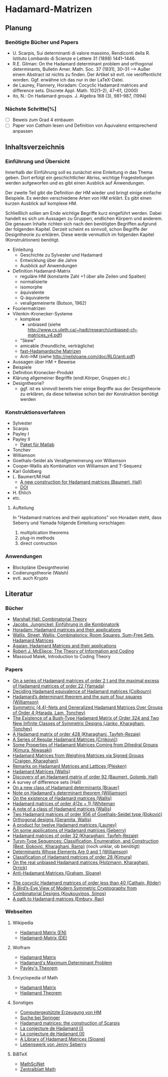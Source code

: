* Hadamard-Matrizen
** Planung
*** Benötigte Bücher und Papers
    - U. Scarpis, Sui determinanti di valore massimo, Rendiconti della
      R. Istituto Lombardo di Scienze e Lettere 31 (1898) 1441–1446.
    - R.E. Gilman: On the Hadamard determinant problem and orthogonal
      determinants, Bulletin Amer. Math. Soc. 37 (1931), 30--31
      --> Außer einem Abstract ist nichts zu finden. Der Artikel sit
      evtl. nie veröffentlicht worden. Ggf. erwähne ich das nur in der
      LaTeX-Datei.
    - de Launey, Flannery, Horadam: Cocyclic  Hadamard matrices and
      difference sets. Discrete Appl. Math. 102(1--2), 47--61, (2000)
    - Ito, N.: On Hadamard groups. J. Algebra 168 (3), 981--987,
      (1994)

*** Nächste Schritte[%]
    - [ ] Beweis zum Grad 4 einbauen
    - [ ] Paper von [[cathain cocyclic][Cathain]] lesen und Definition von Äquivalenz
      entsprechend anpassen


** Inhaltsverzeichnis
*** Einführung und Übersicht
    Innerhalb der Einführung soll es zunächst eine Einleitung in das
    Thema geben. Dort erfolgt ein geschichtlicher Abriss, wichtige
    Fragestellungen werden aufgeworfen und es gibt einen Ausblick auf
    Anwendungen.

    Der zweite Teil gibt die Definition der HM wieder und bringt
    einige einfache Beispiele. Es werden verschiedene Arten von HM
    erklärt. Es gibt einen kurzen Ausblick auf komplexe HM.

    Schließlich sollen am Ende wichtige Begriffe kurz eingeführt
    werden. Dabei handelt es sich um Aussagen zu Gruppen, endlichen
    Körpern und anderem. Die genauen Inhalte richten sich nach den
    benötigten Begriffen aufgrund der folgenden Kapitel. Derzeit
    scheint es sinnvoll, schon Begriffe der Designtheorie zu
    erklären. Diese werde vermutlich im folgenden Kapitel
    (Konstruktionen) benötigt.

    - Einleitung
      + Geschichte zu Sylvester und Hadamard
      + Entwicklung über die Jahre
      + Ausblick auf Anwendungen
    - Definition Hadamard-Matrix
      + reguläre HM (konstante Zahl +1 über alle Zeilen und Spalten)
      + normalisierte
      + isomorphe
      + äquivalente
      + Q-äquivalente
      + verallgemeinerte (Butson, 1962)
	- Fouriermatrizen
	- Vilenkin-Kronecker-Systeme
      + komplexe
        - unbiased (siehe http://www.cs.uleth.ca/~hadi/research/unbiased-ch-matrices_v4.pdf)
      + "Skew"
      + amicable (freundliche, verträgliche)
      + [[http://arxiv.org/abs/1202.2025][fast-Hadamardsche Matrizen]]
      + Anti-HM (siehe http://neilsloane.com/doc/RLG/anti.pdf)
    - Aussagen über HM + Beweise
    - Beispiele
    - Definition Kronecker-Produkt
    - Klärung allgemeiner Begriffe (endl.Körper, Gruppen etc.)
    - Designtheorie?
      + ggf. ist es sinnvoll bereits hier einige Begriffe aus der
        Designtheorie zu erklären, da diese teilweise schon bei der
        Konstruktion benötigt werden

*** Konstruktionsverfahren
    - Sylvester
    - Scarpis
    - Payley I
    - Payley II
      + [[http://library.wolfram.com/infocenter/MathSource/499][Paket für Matlab]]
    - Tonchev
    - Williamson
    - Goethals-Seidel als Verallgemeinerung von Williamson
    - Cooper-Wallis als Kombination von Williamson and T-Sequenz
    - Karl Goldberg
    - L. Baumert/M.Hall
      + [[http://www.ams.org/journals/bull/1965-71-01/S0002-9904-1965-11273-3/][A new construction for Hadamard matrices (Baumert, Hall)]]
      + [[http://dx.doi.org/10.1090/S0002-9904-1965-11273-3 ][DOI]]
    - H. Ehlich
    - etc.
**** Aufteilung
     In "Hadamard matrices and their applications" von Horadam steht, dass Seberry und Yamada folgende Einteilung vorschlagen:
     1. multiplication theorems
     2. plug-in methods
     3. direct contruction

*** Anwendungen
    - Blockpläne (Designtheorie)
    - Codierungstheorie (Walsh)
    - evtl. auch Krypto
** Literatur
*** Bücher
    - [[http://books.google.de/books?id=IS4DDYrSmZoC&lpg=PP1&dq=hall%20combinatorial%20theory&hl=de&pg=PP1#v=onepage&q=hall%20combinatorial%20theory&f=false][Marshall Hall: Combinatorial Theory]]
    - [[http://books.google.de/books?id=HcyzopHFmw8C&lpg=PR1&hl=de&pg=PR9#v=onepage&q&f=false][Jacobs, Jungnickel: Einführung in die Kombinatorik]]
    - [[http://books.google.de/books?id=cv5N0JgGpd8C&printsec=frontcover&dq=hadamard+matrices+and+their+applications&hl=de&sa=X&ei=qNBfUuKTMIWptAaghICYDA&ved=0CEUQ6AEwAQ#v=onepage&q=hadamard%20matrices%20and%20their%20applications&f=false][Horadam: Hadamard matrices and their applications]]
    - [[http://link.springer.com/book/10.1007/BFb0069907/page/1][Wallis, Street, Wallis: Combinatorics: Room Squares, Sum-Free Sets, Hadamard Matrices]]
    - [[http://link.springer.com/book/10.1007/BFb0101073/page/1][Agaian: Hadamard Matrices and their applications]]
    - [[http://books.google.de/books?id=fi8jvms5fVUC&printsec=frontcover&hl=de#v=onepage&q&f=false][Robert J. McEliece: The Theory of Information and Coding]]
    - Massoud Malek, Introduction to Coding Theory
    
*** Papers
    - [[http://link.springer.com/article/10.1007/BF01864168][On a series of Hadamard matrices of order 2 t and the maximal excess of Hadamard matrices of order 22 (Yamada)]]
    - [[http://download.springer.com/static/pdf/739/art%253A10.1007%252FBF01941473.pdf?auth66=1382002041_af01ab9e465400a385014c51e7fbfacc&ext=.pdf][Deciding Hadamard equivalence of Hadamard matrices (Colbourn)]]
    - [[http://projecteuclid.org/DPubS?service%3DUI&version%3D1.0&verb%3DDisplay&handle%3Deuclid.dmj/1077472371][Hadamard’s determinant theorem and the sum of four squares (Williamson)]]
    - [[http://link.springer.com/article/10.1007%252Fs10623-003-4195-y][Symmetric (4,4)-Nets and Generalized Hadamard Matrices Over Groups of Order 4 (Harada, Lam, Tonchev)]]
    - [[http://link.springer.com/article/10.1023/A%253A1011212922844][The Existence of a Bush-Type Hadamard Matrix of Order 324 and Two New Infinite Classes of Symmetric Designs (Janko, Kharaghani, Tonchev)]]
    - [[http://onlinelibrary.wiley.com/doi/10.1002/jcd.20043/abstract][A Hadamard matrix of order 428 (Kharaghani, Tayfeh-Rezaie)]]
    - [[http://link.springer.com/article/10.1007%252Fs10623-005-3634-3][A Series of Regular Hadamard Matrices (Crnković)]]
    - [[http://link.springer.com/article/10.1007/s003730200024][Some Properties of Hadamard Matrices Coming from Dihedral Groups (Kimura, Niwasaki)]]
    - [[http://link.springer.com/article/10.1023%252FA%253A1008241809111][Hadamard Matrices from Weighing Matrices via Signed Groups (Craigen, Kharaghani)]]
    - [[http://download.springer.com/static/pdf/532/art%25253A10.1023%25252FA%25253A1009958227635.pdf?auth66%3D1382001939_2d9382c1e5bb3f9bb8784872f9da378d&ext%3D.pdf][Remarks on Hadamard Matrices and Lattices (Plesken)]]
    - [[http://link.springer.com/chapter/10.1007/BFb0069911][Hadamard Matrices (Wallis)]]
    - [[http://www.ams.org/journals/bull/1962-68-03/S0002-9904-1962-10761-7/home.html][Discovery of an Hadamard matrix of order 92 (Baumert, Golomb, Hall)]]
    - A survey of difference sets (Hall)
    - [[http://link.springer.com/article/10.1007%252FBF01174141][On a new class of Hadamard determinants (Brauer)]]
    - [[http://www.ams.org/journals/bull/1947-53-06/S0002-9904-1947-08853-4/][Note on Hadamard's determinant theorem (Williamson)]]
    - [[http://www.sciencedirect.com/science/article/pii/0097316576900625#][On the existence of Hadamard matrices (Wallis)]]
    - [[http://www.sciencedirect.com/science/article/pii/0022314X76900172][Hadamard matrices of order 4(2p + 1) (Whiteman]]
    - [[http://www.sciencedirect.com/science/article/pii/S0021980069801286][A note of a class of Hadamard matrices (Wallis)]]
    - [[http://link.springer.com/article/10.1007%2FBF01212983][Two Hadamard matrices of order 956 of Goethals-Seidel type (Đoković)]]
    - [[http://works.bepress.com/jseberry/308/][Orthogonal designs (Geramita, Wallis)]]
    - [[http://ajc.maths.uq.edu.au/pdf/7/ocr-ajc-v7-p123.pdf][A product for twelve Hadamard matrices (Launey)]]
    - [[http://www.uow.edu.au/~jennie/WEBPDF/2005_12.pdf][On some applications of Hadamard matrices (Seberry)]]
    - [[http://onlinelibrary.wiley.com/doi/10.1002/jcd.21323/full][Hadamard matrices of order 32 (Kharaghani, Tayfeh-Rezaie)]]
    - [[http://onlinelibrary.wiley.com/doi/10.1002/jcd.21318/full][Turyn-Type Sequences: Classification, Enumeration, and 
      Construction (Best, Ðoković, Kharaghani, Ramp)]] (noch unklar, ob benötigt)
    - [[http://www.jstor.org/discover/10.2307/2306240?uid=3737864&uid=2134&uid=2&uid=70&uid=4&sid=21102923061043][Determinants Whose Elements Are 0 and 1 (Williamson)]]
    - [[https://www.sciencedirect.com/science/article/pii/0012365X94900248][Classification of Hadamard matrices of order 28 (Kimura)]]
    - [[http://www.cs.uleth.ca/~hadi/research/real-mub-12-09.pdf][On the real unbiased Hadamard matrices (Holzmann, Kharaghani, Orrick)]]
    - [[http://neilsloane.com/doc/RLG/anti.pdf][Anti-Hadamard Matrices (Graham, Sloane)]]
# <<Cathain cocyclic>>
    - [[http://link.springer.com/article/10.1007/s10623-010-9385-9][The cocyclic Hadamard matrices of order less than 40 (Cathain, Röder)]]
    - [[http://link.springer.com/chapter/10.1007/978-1-4614-4109-0_13][A Bird’s-Eye View of Modern Symmetric Cryptography from Combinatorial Designs (Koukouvinos, Simos)]]
    - [[http://link.springer.com/chapter/10.1007/978-3-540-77224-8_33][A path to Hadamard matrices (Embury, Rao)]]


*** Webseiten
**** Wikipedia
     - [[https://en.wikipedia.org/wiki/Hadamard_matrix][Hadamard Matrix (EN)]]
     - [[https://de.wikipedia.org/wiki/Hadamard-Matrix][Hadamard-Matrix (DE)]]
**** Wolfram
    - [[http://mathworld.wolfram.com/HadamardMatrix.html][Hadamard Matrix]]
    - [[http://mathworld.wolfram.com/HadamardsMaximumDeterminantProblem.html][Hadamard's Maximum Determinant Problem]]
    - [[http://mathworld.wolfram.com/PaleysTheorem.html][Payley's Theorem]]
**** Encyclopedia of Math
    - [[http://www.encyclopediaofmath.org/index.php/Hadamard_matrix][Hadamard Matrix]]
    - [[http://www.encyclopediaofmath.org/index.php/Hadamard_theorem][Hadamard Theorem]]

**** Sonstiges
     - [[http://www.iasri.res.in/webhadamard/][Computergestützte Erzeugung von HM]]
     - [[http://link.springer.com/search?query%3Dhadamard%2Bmatrices][Suche bei Springer]]
     - [[https://willorrick.wordpress.com/2012/11/17/hadamard-matrices-the-construction-of-scarpis/][Hadamard matrices: the construction of Scarpis]]
     - [[http://images.math.cnrs.fr/La-conjecture-de-Hadamard-I.html][La conjecture de Hadamard (I)]]
     - [[http://images.math.cnrs.fr/La-conjecture-de-Hadamard-II.html][La conjecture de Hadamard (II)]]
     - [[http://neilsloane.com/hadamard/][A Library of Hadamard Matrices (Sloane)]]
     - [[http://www.uow.edu.au/~jennie/lifework.html][Lebenswerk von Jenny Seberry]]

**** BiBTeX
     - [[http://www.ams.org/mathscinet/][MathSciNet]]
     - [[http://zbmath.org/][Zentralblatt Math]]

